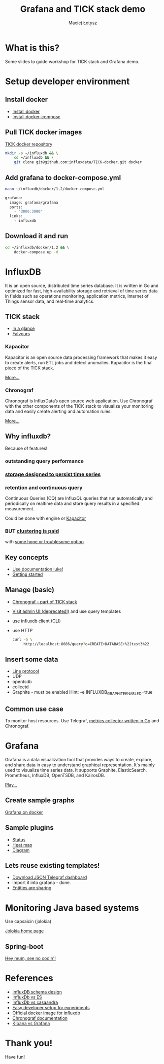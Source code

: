 #+Title: Grafana and TICK stack demo
#+Author: Maciej Łotysz
#+Email: maciej.lotysz@intive.com

#+OPTIONS: toc:nil num:nil
#+OPTIONS: reveal_center:t
#+OPTIONS: reveal_rolling_links:t reveal_keyboard:t reveal_overview:t
#+REVEAL_TRANS: linear
#+REVEAL_THEME: black
#+REVEAL_HEAD_PREAMBLE: <meta name="description" content="Grafana and TICK stack demo">

* What is this?

Some slides to guide workshop for TICK stack and Grafana demo.

* Setup developer environment
** Install docker

- [[https://docs.docker.com/engine/installation/][Install docker]]
- [[https://docs.docker.com/compose/install/][Install docker-compose]]

** Pull TICK docker images

[[https://github.com/influxdata/TICK-docker][TICK docker repository]]

#+begin_src sh
mkdir -p ~/influxdb && \
    cd ~/influxdb && \
    git clone git@github.com:influxdata/TICK-docker.git docker
#+end_src

** Add grafana to docker-compose.yml

#+begin_src sh
nano ~/influxdb/docker/1.2/docker-compose.yml
#+end_src

#+begin_src sh
grafana:
  image: grafana/grafana
  ports:
    - "3000:3000"
  links:
    - influxdb
#+end_src

** Download it and run
#+begin_src sh
cd ~/influxdb/docker/1.2 && \
    docker-compose up -d
#+end_src

* InfluxDB

It is an open source, distributed time series database. It is written in Go and
optimized for fast, high-availability storage and retrieval of time series data
in fields such as operations monitoring, application metrics, Internet of Things
sensor data, and real-time analytics.

** TICK stack

- [[https://portal.influxdata.com/downloads][In a glance]]
- [[https://www.influxdata.com/products/editions/][Falvours]]

*** Kapacitor

Kapacitor is an open source data processing framework that makes it easy to
create alerts, run ETL jobs and detect anomalies. Kapacitor is the final piece
of the TICK stack.

[[https://docs.influxdata.com/kapacitor/v1.3/][More...]]

*** Chronograf

Chronograf is InfluxData’s open source web application. Use Chronograf with the
other components of the TICK stack to visualize your monitoring data and easily
create alerting and automation rules.

[[https://docs.influxdata.com/chronograf/v1.3/][More...]]


** Why influxdb?

Because of features!

*** outstanding query performance
*** [[https://docs.influxdata.com/influxdb/v1.2/concepts/storage_engine/][storage designed to persist time series]]
*** retention and continuous query 

Continuous Queries (CQ) are InfluxQL queries that run automatically and
periodically on realtime data and store query results in a specified
measurement.

Could be done with engine or [[https://docs.influxdata.com/kapacitor/v1.2/examples/continuous_queries/][Kapacitor]]

*** BUT [[https://www.influxdata.com/update-on-influxdb-clustering-high-availability-and-monetization/][clustering is paid]] 
  with [[https://github.com/influxdata/influxdb-relay][some hope or troublesome option]]

** Key concepts

- [[https://docs.influxdata.com/influxdb/v1.2/concepts/key_concepts/][Use documentation luke!]]
- [[https://docs.influxdata.com/influxdb/v1.2/introduction/getting_started/][Getting started]]

** Manage (basic)

- [[http://localhost:8888/sources/0/hosts][Chronograf - part of TICK stack]]
- [[http://localhost:8083][Visit admin UI (deprecated!)]] and use query templates
- use influxdb client (CLI)
- use HTTP
  #+begin_src sh
  curl -G \
       http://localhost:8086/query?q=CREATE+DATABASE+%22test3%22
  #+end_src

** Insert some data
- [[https://docs.influxdata.com/influxdb/v1.2/write_protocols/line_protocol_tutorial/][Line protocol]]
- UDP
- opentsdb
- collectd
- Graphite - must be enabled
  Hint: -e INFLUXDB_GRAPHITE_ENABLED=true

** Common use case

To monitor host resources.
Use Telegraf, [[https://github.com/influxdata/telegraf][metrics collector written in Go]] and Chronograf.

* Grafana

Grafana is a data visualization tool that provides ways to create, explore, and
share data in easy to understand graphical representation. It's mainly used to
visualize time series data. It supports Graphite, ElasticSearch, Prometheus,
InfluxDB, OpenTSDB, and KairosDB.

[[http://play.grafana.org/dashboard/db/grafana-play-home?orgId=1][Play...]]

** Create sample graphs

[[http://localhost:3000][Grafana on docker]]

** Sample plugins

- [[https://grafana.com/plugins/vonage-status-panel][Status]]
- [[https://grafana.com/plugins/neocat-cal-heatmap-panel][Heat map]]
- [[https://grafana.com/plugins/jdbranham-diagram-panel][Diagram]]

** Lets reuse existing templates!

- [[https://grafana.com/dashboards/61][Download JSON Telegraf dashboard]]
- import it into grafana - done.
- [[https://grafana.com/dashboards][Entities are sharing]]

* Monitoring Java based systems

Use capsaicin (jolokia)

[[https://jolokia.org/][Jolokia home page]]

** Spring-boot

[[https://stackoverflow.com/a/42546121][Hey mum, see no codin'!]]

* References
- [[https://www.youtube.com/watch?v=d99oCnOyA4k][InfluxDB schema design]]
- [[https://www.youtube.com/watch?v=qeg2jwpWhPU][InfluxDb vs ES]]
- [[https://www.youtube.com/watch?v=N7JtXI67wVc][InfluxDb vs casaandra]]
- [[https://github.com/nicolargo/docker-influxdb-grafana][Easy developer setup for experiments]]
- [[https://hub.docker.com/_/influxdb/][Official docker image for influxdb]]
- [[https://docs.influxdata.com/chronograf/v1.3/][Chronograf documentation]]
- [[https://logz.io/blog/grafana-vs-kibana/][Kibana vs Grafana]]

* Thank you!
Have fun!
